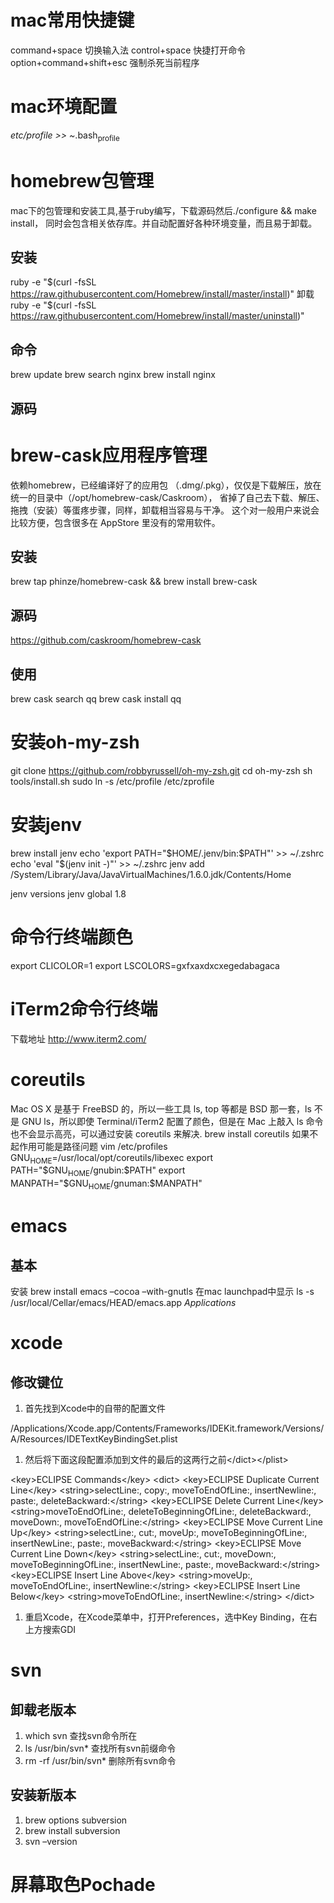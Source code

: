 * mac常用快捷键
  command+space 切换输入法
  control+space 快捷打开命令
  option+command+shift+esc 强制杀死当前程序
* mac环境配置
  /etc/profile >> ~/.bash_profile
* homebrew包管理
  mac下的包管理和安装工具,基于ruby编写，下载源码然后./configure && make install，
  同时会包含相关依存库。并自动配置好各种环境变量，而且易于卸载。
** 安装
   ruby -e "$(curl -fsSL https://raw.githubusercontent.com/Homebrew/install/master/install)"
   卸载
   ruby -e "$(curl -fsSL https://raw.githubusercontent.com/Homebrew/install/master/uninstall)"
** 命令
   brew update
   brew search nginx
   brew install nginx
** 源码

* brew-cask应用程序管理
   依赖homebrew，已经编译好了的应用包 （.dmg/.pkg），仅仅是下载解压，放在统一的目录中（/opt/homebrew-cask/Caskroom），
   省掉了自己去下载、解压、拖拽（安装）等蛋疼步骤，同样，卸载相当容易与干净。
   这个对一般用户来说会比较方便，包含很多在 AppStore 里没有的常用软件。
** 安装
   brew tap phinze/homebrew-cask && brew install brew-cask
** 源码
   https://github.com/caskroom/homebrew-cask
** 使用
   brew cask search qq
   brew cask install qq
* 安装oh-my-zsh
  git clone https://github.com/robbyrussell/oh-my-zsh.git
  cd oh-my-zsh
  sh tools/install.sh
  sudo ln -s /etc/profile /etc/zprofile
* 安装jenv
brew install jenv
echo 'export PATH="$HOME/.jenv/bin:$PATH"' >> ~/.zshrc
echo 'eval "$(jenv init -)"' >> ~/.zshrc
jenv add /System/Library/Java/JavaVirtualMachines/1.6.0.jdk/Contents/Home

jenv versions
jenv global 1.8
* 命令行终端颜色
export CLICOLOR=1
export LSCOLORS=gxfxaxdxcxegedabagaca
* iTerm2命令行终端
  下载地址 http://www.iterm2.com/
* coreutils
  Mac OS X 是基于 FreeBSD 的，所以一些工具 ls, top 等都是 BSD 那一套，ls 不是 GNU ls，所以即使 Terminal/iTerm2 配置了颜色，但是在 Mac 上敲入 ls 命令也不会显示高亮，可以通过安装 coreutils 来解决.
  brew install coreutils
  如果不起作用可能是路径问题
  vim /etc/profiles
GNU_HOME=/usr/local/opt/coreutils/libexec
export PATH="$GNU_HOME/gnubin:$PATH"
export MANPATH="$GNU_HOME/gnuman:$MANPATH"

* emacs
** 基本
   安装
   brew install emacs --cocoa --with-gnutls
   在mac launchpad中显示
   ls -s /usr/local/Cellar/emacs/HEAD/emacs.app /Applications/
* xcode
** 修改键位
   1. 首先找到Xcode中的自带的配置文件
   /Applications/Xcode.app/Contents/Frameworks/IDEKit.framework/Versions/A/Resources/IDETextKeyBindingSet.plist
   2. 然后将下面这段配置添加到文件的最后的这两行之前</dict></plist>
   <key>ECLIPSE Commands</key>
   <dict>
   <key>ECLIPSE Duplicate Current Line</key>
   <string>selectLine:, copy:, moveToEndOfLine:, insertNewline:, paste:, deleteBackward:</string>
   <key>ECLIPSE Delete Current Line</key>
   <string>moveToEndOfLine:, deleteToBeginningOfLine:, deleteBackward:, moveDown:, moveToEndOfLine:</string>
   <key>ECLIPSE Move Current Line Up</key>
   <string>selectLine:, cut:, moveUp:, moveToBeginningOfLine:, insertNewLine:, paste:, moveBackward:</string>
   <key>ECLIPSE Move Current Line Down</key>
   <string>selectLine:, cut:, moveDown:, moveToBeginningOfLine:, insertNewLine:, paste:, moveBackward:</string>
   <key>ECLIPSE Insert Line Above</key>
   <string>moveUp:, moveToEndOfLine:, insertNewline:</string>
   <key>ECLIPSE Insert Line Below</key>
   <string>moveToEndOfLine:, insertNewline:</string>
   </dict>
   3. 重启Xcode，在Xcode菜单中，打开Preferences，选中Key Binding，在右上方搜索GDI
* svn
** 卸载老版本
   1. which svn 查找svn命令所在
   2. ls /usr/bin/svn* 查找所有svn前缀命令
   3. rm -rf /usr/bin/svn* 删除所有svn命令
** 安装新版本
   1. brew options subversion
   2. brew install subversion
   3. svn --version
* 屏幕取色Pochade
